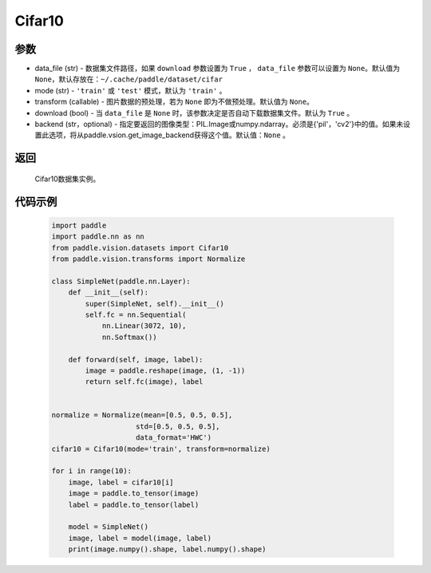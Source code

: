 .. _cn_api_vision_datasets_Cifar10:

Cifar10
-------------------------------

.. py:class:: paddle.vision.datasets.Cifar10()


    `Cifar-10 <https://www.cs.toronto.edu/~kriz/cifar.html>`_ 数据集的实现，数据集包含10种类别。

参数
:::::::::

- data_file (str) - 数据集文件路径，如果 ``download`` 参数设置为 ``True`` ， ``data_file`` 参数可以设置为 ``None``。默认值为 ``None``，默认存放在：``~/.cache/paddle/dataset/cifar``
- mode (str) - ``'train'`` 或 ``'test'`` 模式，默认为 ``'train'`` 。
- transform (callable) - 图片数据的预处理，若为 ``None`` 即为不做预处理。默认值为 ``None``。
- download (bool) - 当 ``data_file`` 是 ``None`` 时，该参数决定是否自动下载数据集文件。默认为 ``True`` 。
- backend (str，optional) - 指定要返回的图像类型：PIL.Image或numpy.ndarray。必须是{'pil'，'cv2'}中的值。如果未设置此选项，将从paddle.vsion.get_image_backend获得这个值。默认值：``None`` 。

返回
:::::::::

				Cifar10数据集实例。

代码示例
:::::::::

        .. code-block:: python

            import paddle
            import paddle.nn as nn
            from paddle.vision.datasets import Cifar10
            from paddle.vision.transforms import Normalize

            class SimpleNet(paddle.nn.Layer):
                def __init__(self):
                    super(SimpleNet, self).__init__()
                    self.fc = nn.Sequential(
                        nn.Linear(3072, 10),
                        nn.Softmax())

                def forward(self, image, label):
                    image = paddle.reshape(image, (1, -1))
                    return self.fc(image), label


            normalize = Normalize(mean=[0.5, 0.5, 0.5],
                                std=[0.5, 0.5, 0.5],
                                data_format='HWC')
            cifar10 = Cifar10(mode='train', transform=normalize)

            for i in range(10):
                image, label = cifar10[i]
                image = paddle.to_tensor(image)
                label = paddle.to_tensor(label)

                model = SimpleNet()
                image, label = model(image, label)
                print(image.numpy().shape, label.numpy().shape)

    
